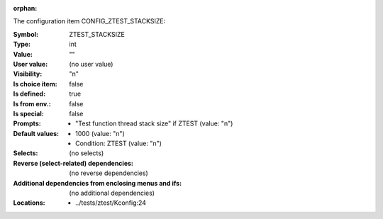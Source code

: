 :orphan:

.. title:: ZTEST_STACKSIZE

.. option:: CONFIG_ZTEST_STACKSIZE:
.. _CONFIG_ZTEST_STACKSIZE:

The configuration item CONFIG_ZTEST_STACKSIZE:

:Symbol:           ZTEST_STACKSIZE
:Type:             int
:Value:            ""
:User value:       (no user value)
:Visibility:       "n"
:Is choice item:   false
:Is defined:       true
:Is from env.:     false
:Is special:       false
:Prompts:

 *  "Test function thread stack size" if ZTEST (value: "n")
:Default values:

 *  1000 (value: "n")
 *   Condition: ZTEST (value: "n")
:Selects:
 (no selects)
:Reverse (select-related) dependencies:
 (no reverse dependencies)
:Additional dependencies from enclosing menus and ifs:
 (no additional dependencies)
:Locations:
 * ../tests/ztest/Kconfig:24